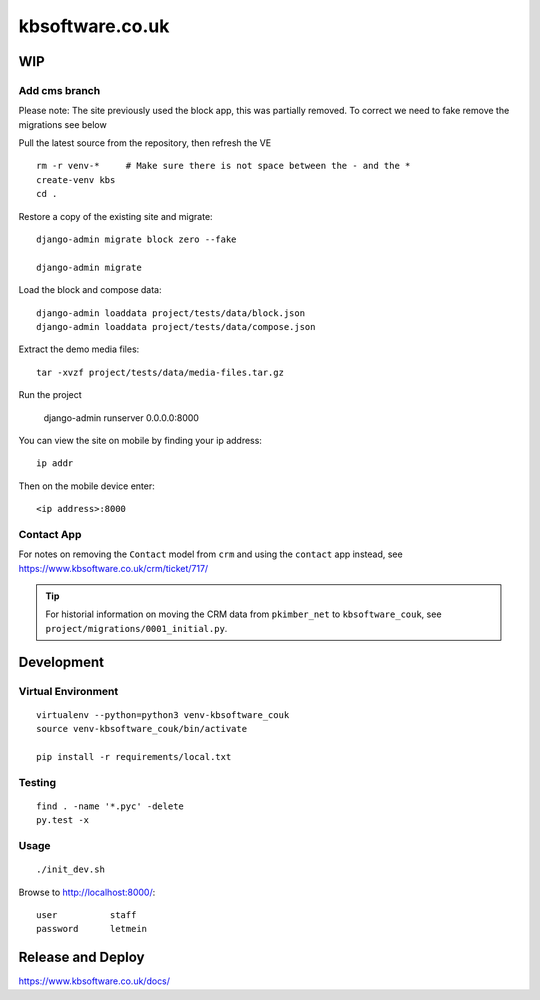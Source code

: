 kbsoftware.co.uk
****************

WIP
===

Add cms branch
--------------

Please note: The site previously used the block app, this was partially removed.
To correct we need to fake remove the migrations see below

Pull the latest source from the repository, then refresh the VE ::

  rm -r venv-*     # Make sure there is not space between the - and the *
  create-venv kbs
  cd .

Restore a copy of the existing site and migrate::

  django-admin migrate block zero --fake

  django-admin migrate

Load the block and compose data::

  django-admin loaddata project/tests/data/block.json
  django-admin loaddata project/tests/data/compose.json

Extract the demo media files::

  tar -xvzf project/tests/data/media-files.tar.gz

Run the project 

  django-admin runserver 0.0.0.0:8000

You can view the site on mobile by finding your ip address::

  ip addr

Then on the mobile device enter::

  <ip address>:8000


Contact App
-----------
For notes on removing the ``Contact`` model from ``crm`` and using the
``contact`` app instead, see https://www.kbsoftware.co.uk/crm/ticket/717/

.. tip:: For historial information on moving the CRM data from ``pkimber_net``
         to ``kbsoftware_couk``, see ``project/migrations/0001_initial.py``.

Development
===========

Virtual Environment
-------------------

::

  virtualenv --python=python3 venv-kbsoftware_couk
  source venv-kbsoftware_couk/bin/activate

  pip install -r requirements/local.txt

Testing
-------

::

  find . -name '*.pyc' -delete
  py.test -x

Usage
-----

::

  ./init_dev.sh

Browse to http://localhost:8000/::

  user          staff
  password      letmein

Release and Deploy
==================

https://www.kbsoftware.co.uk/docs/
